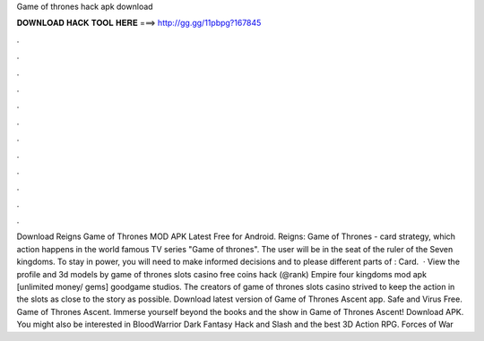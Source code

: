 Game of thrones hack apk download

𝐃𝐎𝐖𝐍𝐋𝐎𝐀𝐃 𝐇𝐀𝐂𝐊 𝐓𝐎𝐎𝐋 𝐇𝐄𝐑𝐄 ===> http://gg.gg/11pbpg?167845

.

.

.

.

.

.

.

.

.

.

.

.

Download Reigns Game of Thrones MOD APK Latest Free for Android. Reigns: Game of Thrones - card strategy, which action happens in the world famous TV series "Game of thrones". The user will be in the seat of the ruler of the Seven kingdoms. To stay in power, you will need to make informed decisions and to please different parts of : Card.  · View the profile and 3d models by game of thrones slots casino free coins hack (@rank) Empire four kingdoms mod apk [unlimited money/ gems] goodgame studios. The creators of game of thrones slots casino strived to keep the action in the slots as close to the story as possible. Download latest version of Game of Thrones Ascent app. Safe and Virus Free. Game of Thrones Ascent. Immerse yourself beyond the books and the show in Game of Thrones Ascent! Download APK. You might also be interested in BloodWarrior Dark Fantasy Hack and Slash and the best 3D Action RPG. Forces of War 